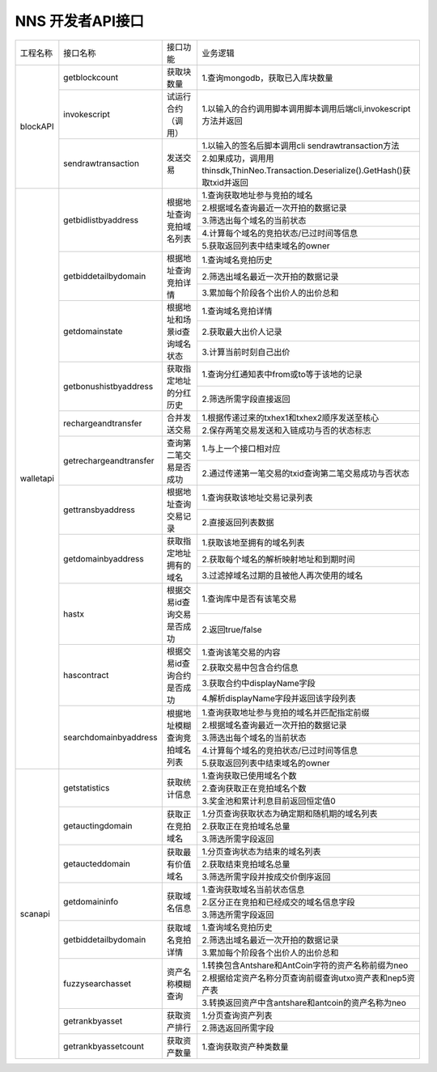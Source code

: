 NNS 开发者API接口
=================
+-----------+------------------------+------------------------------+-------------------------------------------------------------------------------------+
| 工程名称  |        接口名称        | 接口功能                     | 业务逻辑                                                                            |
+-----------+------------------------+------------------------------+-------------------------------------------------------------------------------------+
| blockAPI  | getblockcount          | 获取块数量                   | 1.查询mongodb，获取已入库块数量                                                     |
+           +------------------------+------------------------------+-------------------------------------------------------------------------------------+
|           | invokescript           | 试运行合约（调用）           | 1.以输入的合约调用脚本调用脚本调用后端cli,invokescript方法并返回                    |
+           +------------------------+------------------------------+-------------------------------------------------------------------------------------+
|           |     sendrawtransaction | 发送交易                     | 1.以输入的签名后脚本调用cli sendrawtransaction方法                                  |
+           +                        +                              +-------------------------------------------------------------------------------------+
|           |                        |                              | 2.如果成功，调用用thinsdk,ThinNeo.Transaction.Deserialize().GetHash()获取txid并返回 |
+-----------+------------------------+------------------------------+-------------------------------------------------------------------------------------+
| walletapi | getbidlistbyaddress    | 根据地址查询竞拍域名列表     | 1.查询获取地址参与竞拍的域名                                                        |
+           +                        +                              +-------------------------------------------------------------------------------------+
|           |                        |                              | 2.根据域名查询最近一次开拍的数据记录                                                |
+           +                        +                              +-------------------------------------------------------------------------------------+
|           |                        |                              | 3.筛选出每个域名的当前状态                                                          |
+           +                        +                              +-------------------------------------------------------------------------------------+
|           |                        |                              | 4.计算每个域名的竞拍状态/已过时间等信息                                             |
+           +                        +                              +-------------------------------------------------------------------------------------+
|           |                        |                              | 5.获取返回列表中结束域名的owner                                                     |
+           +------------------------+------------------------------+-------------------------------------------------------------------------------------+
|           | getbiddetailbydomain   | 根据地址查询竞拍详情         | 1.查询域名竞拍历史                                                                  |
+           +                        +                              +-------------------------------------------------------------------------------------+
|           |                        |                              | 2.筛选出域名最近一次开拍的数据记录                                                  |
+           +                        +                              +-------------------------------------------------------------------------------------+
|           |                        |                              | 3.累加每个阶段各个出价人的出价总和                                                  |
+           +------------------------+------------------------------+-------------------------------------------------------------------------------------+
|           | getdomainstate         | 根据地址和场景id查询域名状态 | 1.查询域名竞拍详情                                                                  |
+           +                        +                              +-------------------------------------------------------------------------------------+
|           |                        |                              | 2.获取最大出价人记录                                                                |
+           +                        +                              +-------------------------------------------------------------------------------------+
|           |                        |                              | 3.计算当前时刻自己出价                                                              |
+           +------------------------+------------------------------+-------------------------------------------------------------------------------------+
|           | getbonushistbyaddress  | 获取指定地址的分红历史       | 1.查询分红通知表中from或to等于该地的记录                                            |
+           +                        +                              +-------------------------------------------------------------------------------------+
|           |                        |                              | 2.筛选所需字段直接返回                                                              |
+           +------------------------+------------------------------+-------------------------------------------------------------------------------------+
|           | rechargeandtransfer    | 合并发送交易                 | 1.根据传递过来的txhex1和txhex2顺序发送至核心                                        |
+           +                        +                              +-------------------------------------------------------------------------------------+
|           |                        |                              | 2.保存两笔交易发送和入链成功与否的状态标志                                          |
+           +------------------------+------------------------------+-------------------------------------------------------------------------------------+
|           | getrechargeandtransfer | 查询第二笔交易是否成功       | 1.与上一个接口相对应                                                                |
+           +                        +                              +-------------------------------------------------------------------------------------+
|           |                        |                              | 2.通过传递第一笔交易的txid查询第二笔交易成功与否状态                                |
+           +------------------------+------------------------------+-------------------------------------------------------------------------------------+
|           | gettransbyaddress      | 根据地址查询交易记录         | 1.查询获取该地址交易记录列表                                                        |
+           +                        +                              +-------------------------------------------------------------------------------------+
|           |                        |                              | 2.直接返回列表数据                                                                  |
+           +------------------------+------------------------------+-------------------------------------------------------------------------------------+
|           | getdomainbyaddress     | 获取指定地址拥有的域名       | 1.获取该地至拥有的域名列表                                                          |
+           +                        +                              +-------------------------------------------------------------------------------------+
|           |                        |                              | 2.获取每个域名的解析映射地址和到期时间                                              |
+           +                        +                              +-------------------------------------------------------------------------------------+
|           |                        |                              | 3.过滤掉域名过期的且被他人再次使用的域名                                            |
+           +------------------------+------------------------------+-------------------------------------------------------------------------------------+
|           | hastx                  | 根据交易id查询交易是否成功   | 1.查询库中是否有该笔交易                                                            |
+           +                        +                              +-------------------------------------------------------------------------------------+
|           |                        |                              | 2.返回true/false                                                                    |
+           +------------------------+------------------------------+-------------------------------------------------------------------------------------+
|           | hascontract            | 根据交易id查询合约是否成功   | 1.查询该笔交易的内容                                                                |
+           +                        +                              +-------------------------------------------------------------------------------------+
|           |                        |                              | 2.获取交易中包含合约信息                                                            |
+           +                        +                              +-------------------------------------------------------------------------------------+
|           |                        |                              | 3.获取合约中displayName字段                                                         |
+           +                        +                              +-------------------------------------------------------------------------------------+
|           |                        |                              | 4.解析displayName字段并返回该字段列表                                               |
+           +------------------------+------------------------------+-------------------------------------------------------------------------------------+
|           | searchdomainbyaddress  | 根据地址模糊查询竞拍域名列表 | 1.查询获取地址参与竞拍的域名并匹配指定前缀                                          |
+           +                        +                              +-------------------------------------------------------------------------------------+
|           |                        |                              | 2.根据域名查询最近一次开拍的数据记录                                                |
+           +                        +                              +-------------------------------------------------------------------------------------+
|           |                        |                              | 3.筛选出每个域名的当前状态                                                          |
+           +                        +                              +-------------------------------------------------------------------------------------+
|           |                        |                              | 4.计算每个域名的竞拍状态/已过时间等信息                                             |
+           +                        +                              +-------------------------------------------------------------------------------------+
|           |                        |                              | 5.获取返回列表中结束域名的owner                                                     |
+-----------+------------------------+------------------------------+-------------------------------------------------------------------------------------+
| scanapi   | getstatistics          | 获取统计信息                 | 1.查询获取已使用域名个数                                                            |
+           +                        +                              +-------------------------------------------------------------------------------------+
|           |                        |                              | 2.查询获取正在竞拍域名个数                                                          |
+           +                        +                              +-------------------------------------------------------------------------------------+
|           |                        |                              | 3.奖金池和累计利息目前返回恒定值0                                                   |
+           +------------------------+------------------------------+-------------------------------------------------------------------------------------+
|           | getauctingdomain       | 获取正在竞拍域名             | 1.分页查询获取状态为确定期和随机期的域名列表                                        |
+           +                        +                              +-------------------------------------------------------------------------------------+
|           |                        |                              | 2.获取正在竞拍域名总量                                                              |
+           +                        +                              +-------------------------------------------------------------------------------------+
|           |                        |                              | 3.筛选所需字段返回                                                                  |
+           +------------------------+------------------------------+-------------------------------------------------------------------------------------+
|           | getaucteddomain        | 获取最有价值域名             | 1.分页查询状态为结束的域名列表                                                      |
+           +                        +                              +-------------------------------------------------------------------------------------+
|           |                        |                              | 2.获取结束竞拍域名总量                                                              |
+           +                        +                              +-------------------------------------------------------------------------------------+
|           |                        |                              | 3.筛选所需字段并按成交价倒序返回                                                    |
+           +------------------------+------------------------------+-------------------------------------------------------------------------------------+
|           | getdomaininfo          | 获取域名信息                 | 1.查询获取域名当前状态信息                                                          |
+           +                        +                              +-------------------------------------------------------------------------------------+
|           |                        |                              | 2.区分正在竞拍和已经成交的域名信息字段                                              |
+           +                        +                              +-------------------------------------------------------------------------------------+
|           |                        |                              | 3.筛选所需字段返回                                                                  |
+           +------------------------+------------------------------+-------------------------------------------------------------------------------------+
|           | getbiddetailbydomain   | 获取域名竞拍详情             | 1.查询域名竞拍历史                                                                  |
+           +                        +                              +-------------------------------------------------------------------------------------+
|           |                        |                              | 2.筛选出域名最近一次开拍的数据记录                                                  |
+           +                        +                              +-------------------------------------------------------------------------------------+
|           |                        |                              | 3.累加每个阶段各个出价人的出价总和                                                  |
+           +------------------------+------------------------------+-------------------------------------------------------------------------------------+
|           | fuzzysearchasset       | 资产名称模糊查询             | 1.转换包含Antshare和AntCoin字符的资产名称前缀为neo                                  |
+           +                        +                              +-------------------------------------------------------------------------------------+
|           |                        |                              | 2.根据给定资产名称分页查询前缀查询utxo资产表和nep5资产表                            |
+           +                        +                              +-------------------------------------------------------------------------------------+
|           |                        |                              | 3.转换返回资产中含antshare和antcoin的资产名称为neo                                  |
+           +------------------------+------------------------------+-------------------------------------------------------------------------------------+
|           | getrankbyasset         | 获取资产排行                 | 1.分页查询资产列表                                                                  |
+           +                        +                              +-------------------------------------------------------------------------------------+
|           |                        |                              | 2.筛选返回所需字段                                                                  |
+           +------------------------+------------------------------+-------------------------------------------------------------------------------------+
|           | getrankbyassetcount    | 获取资产数量                 | 1.查询获取资产种类数量                                                              |
+-----------+------------------------+------------------------------+-------------------------------------------------------------------------------------+